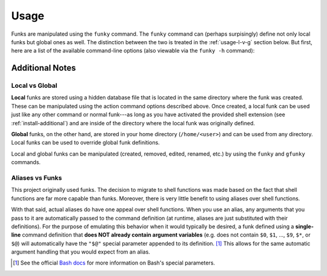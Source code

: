 .. highlight:: shell

Usage
=====

Funks are manipulated using the ``funky`` command. The ``funky`` command can (perhaps
surpisingly) define not only local funks but global ones as well. The distinction between the two
is treated in the :ref:`usage-l-v-g` section below. But first, here are a list of the available 
command-line options (also viewable via the ``funky -h`` command):

.. argparse::
    :module: funky.app
    :func: _get_argparser
    :prog: funky
    :nodefaultconst:
    :nodescription:

Additional Notes
----------------

.. _usage-l-v-g:

Local vs Global
~~~~~~~~~~~~~~~

**Local** funks are stored using a hidden database file that is located in the same directory
where the funk was created. These can be manipulated using the action command options described
above. Once created, a local funk can be used just like any other command or normal funk---as
long as you have activated the provided shell extension (see :ref:`install-additional`) and are
inside of the directory where the local funk was originally defined.

**Global** funks, on the other hand, are stored in your home directory (``/home/<user>``) and can
be used from any directory. Local funks can be used to override global funk definitions.

Local and global funks can be manipulated (created, removed, edited, renamed, etc.) by using the
``funky`` and ``gfunky`` commands.

.. _usage-funcs:

Aliases vs Funks
~~~~~~~~~~~~~~~~~~~~

This project originally used funks. The decision to migrate to shell functions was made based on
the fact that shell functions are far more capable than funks. Moreover, there is very little
benefit to using aliases over shell functions.

With that said, actual aliases do have one appeal over shell functions. When you use an alias, any
arguments that you pass to it are automatically passed to the command definition (at runtime,
aliases are just substituted with their definitions). For the purpose of emulating this behavior
when it would typically be desired, a funk defined using a **single-line** command definition
that **does NOT already contain argument variables** (e.g. does not contain ``$0``, ``$1``, ...,
``$9``, ``$*``, or ``$@``) will automatically have the ``"$@"`` special parameter appended to its
definition. [#]_ This allows for the same automatic argument handling that you would expect from an
alias.

.. [#] See the official `Bash docs`_ for more information on Bash's special parameters.

.. _Bash docs: https://www.gnu.org/software/bash/manual/html_node/Special-Parameters.html 
.. _installation:
   https://funky.readthedocs.io/en/latest/installation.html#additional-steps-required

